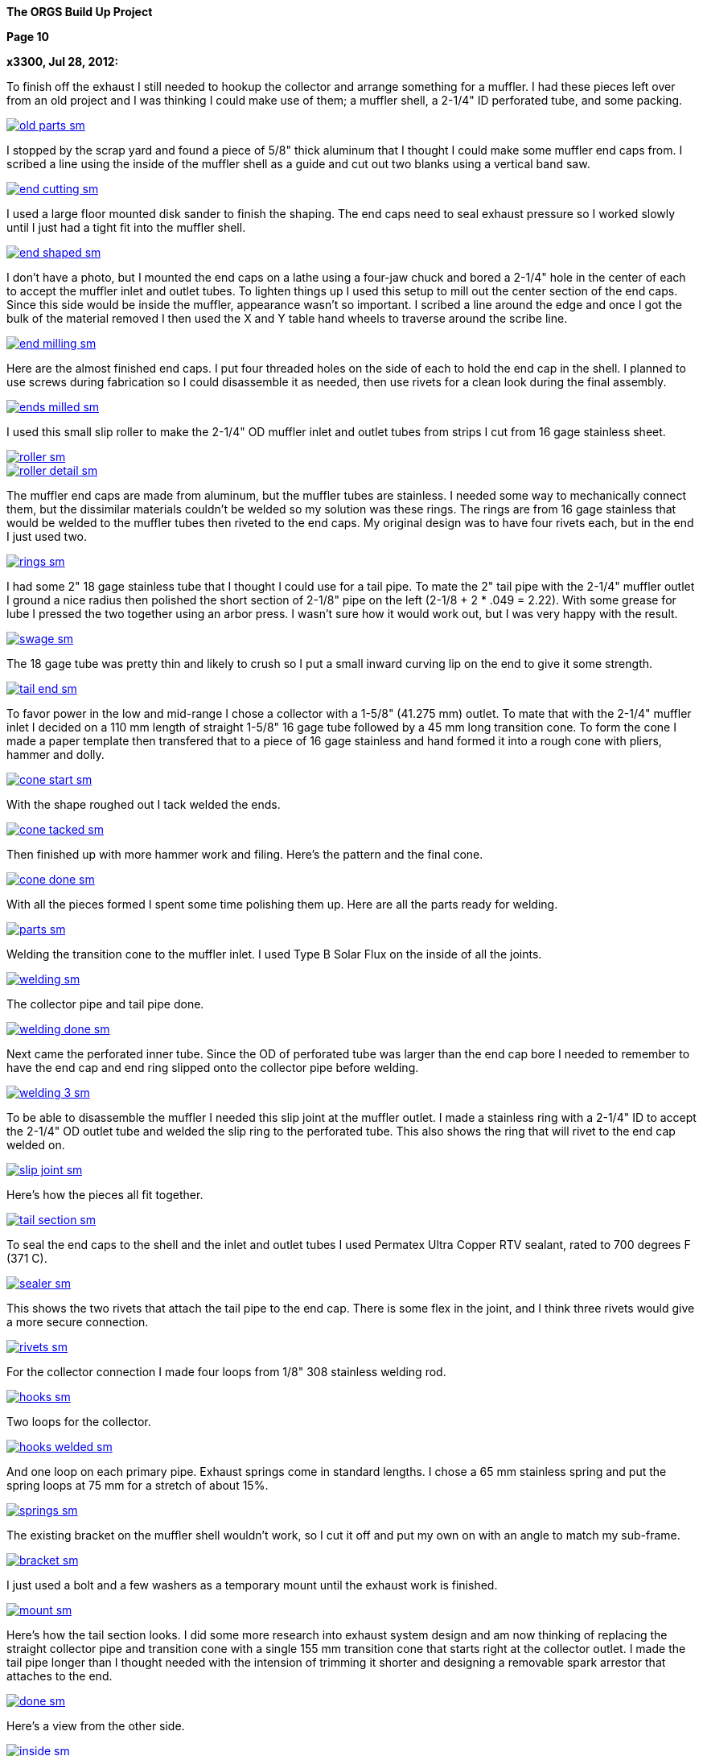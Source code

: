 
:url-bmw-frame-gussets: https://www.advrider.com/f/threads/bmw-frame-gussets.638795/
:url-frame-gussets-svg: https://github.com/moto-design/bmw-frame-gussets


:imagesdir: images

:notitle:
:nofooter:

= ORGS Build Up - Page 10

[big]*The ORGS Build Up Project*

*Page 10*

*x3300, Jul 28, 2012:*

To finish off the exhaust I still needed to hookup the collector and arrange something for a muffler. I had these pieces left over from an old project and I was thinking I could make use of them; a muffler shell, a 2-1/4" ID perforated tube, and some packing.

image::49-muffler/old-parts-sm.jpg[link={imagesdir}/49-muffler/old-parts.jpg,window=_blank]

I stopped by the scrap yard and found a piece of 5/8" thick aluminum that I thought I could make some muffler end caps from. I scribed a line using the inside of the muffler shell as a guide and cut out two blanks using a vertical band saw.

image::49-muffler/end-cutting-sm.jpg[link={imagesdir}/49-muffler/end-cutting.jpg,window=_blank]

I used a large floor mounted disk sander to finish the shaping. The end caps need to seal exhaust pressure so I worked slowly until I just had a tight fit into the muffler shell.

image::49-muffler/end-shaped-sm.jpg[link={imagesdir}/49-muffler/end-shaped.jpg,window=_blank]

I don't have a photo, but I mounted the end caps on a lathe using a four-jaw chuck and bored a 2-1/4" hole in the center of each to accept the muffler inlet and outlet tubes. To lighten things up I used this setup to mill out the center section of the end caps. Since this side would be inside the muffler, appearance wasn't so important. I scribed a line around the edge and once I got the bulk of the material removed I then used the X and Y table hand wheels to traverse around the scribe line.

image::49-muffler/end-milling-sm.jpg[link={imagesdir}/49-muffler/end-milling.jpg,window=_blank]

Here are the almost finished end caps. I put four threaded holes on the side of each to hold the end cap in the shell. I planned to use screws during fabrication so I could disassemble it as needed, then use rivets for a clean look during the final assembly.

image::49-muffler/ends-milled-sm.jpg[link={imagesdir}/49-muffler/ends-milled.jpg,window=_blank]

I used this small slip roller to make the 2-1/4" OD muffler inlet and outlet tubes from strips I cut from 16 gage stainless sheet.

image::49-muffler/roller-sm.jpg[link={imagesdir}/49-muffler/roller.jpg,window=_blank]

image::49-muffler/roller-detail-sm.jpg[link={imagesdir}/49-muffler/roller-detail.jpg,window=_blank]

The muffler end caps are made from aluminum, but the muffler tubes are stainless. I needed some way to mechanically connect them, but the dissimilar materials couldn't be welded so my solution was these rings. The rings are from 16 gage stainless that would be welded to the muffler tubes then riveted to the end caps. My original design was to have four rivets each, but in the end I just used two.

image::49-muffler/rings-sm.jpg[link={imagesdir}/49-muffler/rings.jpg,window=_blank]

I had some 2" 18 gage stainless tube that I thought I could use for a tail pipe. To mate the 2" tail pipe with the 2-1/4" muffler outlet I ground a nice radius then polished the short section of 2-1/8" pipe on the left (2-1/8 + 2 * .049 = 2.22). With some grease for lube I pressed the two together using an arbor press. I wasn't sure how it would work out, but I was very happy with the result.

image::49-muffler/swage-sm.jpg[link={imagesdir}/49-muffler/swage.jpg,window=_blank]

The 18 gage tube was pretty thin and likely to crush so I put a small inward curving lip on the end to give it some strength.

image::49-muffler/tail-end-sm.jpg[link={imagesdir}/49-muffler/tail-end.jpg,window=_blank]

To favor power in the low and mid-range I chose a collector with a 1-5/8" (41.275 mm) outlet. To mate that with the 2-1/4" muffler inlet I decided on a 110 mm length of straight 1-5/8" 16 gage tube followed by a 45 mm long transition cone. To form the cone I made a paper template then transfered that to a piece of 16 gage stainless and hand formed it into a rough cone with pliers, hammer and dolly.

image::49-muffler/cone-start-sm.jpg[link={imagesdir}/49-muffler/cone-start.jpg,window=_blank]

With the shape roughed out I tack welded the ends.

image::49-muffler/cone-tacked-sm.jpg[link={imagesdir}/49-muffler/cone-tacked.jpg,window=_blank]

Then finished up with more hammer work and filing. Here's the pattern and the final cone.

image::49-muffler/cone-done-sm.jpg[link={imagesdir}/49-muffler/cone-done.jpg,window=_blank]

With all the pieces formed I spent some time polishing them up. Here are all the parts ready for welding.

image::49-muffler/parts-sm.jpg[link={imagesdir}/49-muffler/parts.jpg,window=_blank]

Welding the transition cone to the muffler inlet. I used Type B Solar Flux on the inside of all the joints.

image::49-muffler/welding-sm.jpg[link={imagesdir}/49-muffler/welding.jpg,window=_blank]

The collector pipe and tail pipe done.

image::49-muffler/welding-done-sm.jpg[link={imagesdir}/49-muffler/welding-done.jpg,window=_blank]

Next came the perforated inner tube. Since the OD of perforated tube was larger than the end cap bore I needed to remember to have the end cap and end ring slipped onto the collector pipe before welding.

image::49-muffler/welding-3-sm.jpg[link={imagesdir}/49-muffler/welding-3.jpg,window=_blank]

To be able to disassemble the muffler I needed this slip joint at the muffler outlet. I made a stainless ring with a 2-1/4" ID to accept the 2-1/4" OD outlet tube and welded the slip ring to the perforated tube. This also shows the ring that will rivet to the end cap welded on.

image::49-muffler/slip-joint-sm.jpg[link={imagesdir}/49-muffler/slip-joint.jpg,window=_blank]

Here's how the pieces all fit together.

image::49-muffler/tail-section-sm.jpg[link={imagesdir}/49-muffler/tail-section.jpg,window=_blank]

To seal the end caps to the shell and the inlet and outlet tubes I used Permatex Ultra Copper RTV sealant, rated to 700 degrees F (371 C).

image::49-muffler/sealer-sm.jpg[link={imagesdir}/49-muffler/sealer.jpg,window=_blank]

This shows the two rivets that attach the tail pipe to the end cap. There is some flex in the joint, and I think three rivets would give a more secure connection.

image::49-muffler/rivets-sm.jpg[link={imagesdir}/49-muffler/rivets.jpg,window=_blank]

For the collector connection I made four loops from 1/8" 308 stainless welding rod.

image::49-muffler/hooks-sm.jpg[link={imagesdir}/49-muffler/hooks.jpg,window=_blank]

Two loops for the collector.

image::49-muffler/hooks-welded-sm.jpg[link={imagesdir}/49-muffler/hooks-welded.jpg,window=_blank]

And one loop on each primary pipe. Exhaust springs come in standard lengths. I chose a 65 mm stainless spring and put the spring loops at 75 mm for a stretch of about 15%.

image::49-muffler/springs-sm.jpg[link={imagesdir}/49-muffler/springs.jpg,window=_blank]

The existing bracket on the muffler shell wouldn't work, so I cut it off and put my own on with an angle to match my sub-frame.

image::49-muffler/bracket-sm.jpg[link={imagesdir}/49-muffler/bracket.jpg,window=_blank]

I just used a bolt and a few washers as a temporary mount until the exhaust work is finished.

image::49-muffler/mount-sm.jpg[link={imagesdir}/49-muffler/mount.jpg,window=_blank]

Here's how the tail section looks. I did some more research into exhaust system design and am now thinking of replacing the straight collector pipe and transition cone with a single 155 mm transition cone that starts right at the collector outlet. I made the tail pipe longer than I thought needed with the intension of trimming it shorter and designing a removable spark arrestor that attaches to the end.

image::49-muffler/done-sm.jpg[link={imagesdir}/49-muffler/done.jpg,window=_blank]

Here's a view from the other side.

image::49-muffler/inside-sm.jpg[link={imagesdir}/49-muffler/inside.jpg,window=_blank]

There were many pieces that needed to fit together and preparing them all and getting them to actually fit together took a lot of effort, but the result sounds really nice and is a lot of fun to listen to while riding.

ORGS Muffler Video: https://youtu.be/VIj9GKm3eqo

-x3300

*slartidbartfast, Jul 28, 2012:*

Sounds great! The suspension looks to be nicely compliant too.

*Clay Spinner, Jul 28, 2012:*

Very nice work... and a great sound!

*bgoodsoil, Jul 29, 2012:*

:eek1 Amazing work, man.

*Caddy82rats, Jul 29, 2012:*

+ 1 : I love this work

*x3300, Aug 11, 2012:*

To make riding the bike practical I really needed to have a side stand. I thought it would be an easy thing; a bracket welded to the frame, a tube coming down, a spring to hold it up, but once I got into it I found it much more involved than I thought. First off it needed to look good -- there are so many out there that are just ugly. It would need to be strong enough to hold up the bike, clear the frame, exhaust and rear tire, be at the right angles while both up and down, have a spring sized to hold it up and have that spring's mounting points such that it did hold it up, but also had the proper spring elongation over the entire arc. How far out should the foot be? Self retracting, how to do that?

I started off by cutting a piece of 1/2" diameter PVC plumbing pipe to mock up the stand and study the movement through the arc of travel and what angles the frame mount would need to be at. Once I got a shape and length I thought would work in PVC I took a trip over to the scrap yard an found a length of thick wall 7/8" OD stainless tube I thought would be strong enough to support the weight of the bike. To bend the tube I packed the tube with sand and bent it using this setup on a Hossfeld bender. It was pretty easy to make the bend, so I was worried that the tube wouldn't be strong enough.

image::50-sidestand/bending-sm.jpg[link={imagesdir}/50-sidestand/bending.jpg,window=_blank]

I machined the upper stand end from 1" diameter stainless bar. I did the flats, slot and the hole with a vertical mill as seen here.

image::50-sidestand/milling-sm.jpg[link={imagesdir}/50-sidestand/milling.jpg,window=_blank]

The stand mounts just under the shift lever, so I wanted to keep the profile low as to not get in the way of my boot and effect shifting. To that end I decided on a counter sunk internal hex bolt. I found standard 8 mm rear chain sprocket bolts just about what I wanted. I put an M8x1.25 internal thread on the back tab of the stand end so that a nut on the back would lock the bolt.

To give some more strength at the higher stressed top I welded on a piece of high carbon drill rod to the stainless stand end.

image::50-sidestand/stainless-parts-sm.jpg[link={imagesdir}/50-sidestand/stainless-parts.jpg,window=_blank]

Then pounded the stand end into the stainless tube and welded them together.

image::50-sidestand/welded-sm.jpg[link={imagesdir}/50-sidestand/welded.jpg,window=_blank]

For the frame mount I made up this side stand mount drawing. I initially cut one from 3/16" mild steel plate, which at the time I thought would be strong enough.

image::50-sidestand/mount-drawing-sm.jpg[link={imagesdir}/50-sidestand/mount-drawing.jpg,window=_blank]

To minimize stress on the frame my plan was to weld the side stand mount to a half section of thick wall tube, then weld that half section to the frame such that the welds were at the outer most (lowest stress) points of the lower frame tube. This shows how the mount would weld to the frame. I have the mount tack welded to the half section at the position I wanted.

image::50-sidestand/welding-sm.jpg[link={imagesdir}/50-sidestand/welding.jpg,window=_blank]

Once I got the frame mount welded on and what I had for the stand so far bolted up I found the action of the stand was close to what I wanted, but the 3/16" frame mount would just bend under the weight of the bike. I was really disappointed because I had already invested a lot of effort into the thing and I was still unsure if I could get it to all work out. I hadn't even done anything about the spring, its mounts, the foot, etc. and I was already facing failure.

The disappointment didn't last long and soon turned to revenge. I got a piece of 5/16" (8 mm) leaf spring from the rear suspension of a truck. Even in the annealed state machining this stuff isn't practical. I cut out the rough shape with a hand held plasma cutter then ground it to the final shape. For the bolt hole I used the plasma cutter to pierce a starter hole then annealed the material around the hole with a torch then filed the hole to the needed 8 mm diameter. That old wimpy thing came off.

image::50-sidestand/cut-sm.jpg[link={imagesdir}/50-sidestand/cut.jpg,window=_blank]

This shows the difference in thickness of the mounts and a section of the truck leaf spring I cut the new one from. I welded the new mount on with a lot of filler to get a good attachment to the frame half section.

image::50-sidestand/mounts-sm.jpg[link={imagesdir}/50-sidestand/mounts.jpg,window=_blank]

With the new mount done I turned to working out the foot and spring. For the foot I cut what I thought was a nice shape from some stainless plate and also cut the lower end of the stand to be horizontal to the ground.

image::50-sidestand/foot-sm.jpg[link={imagesdir}/50-sidestand/foot.jpg,window=_blank]

I used this board and aluminum plate to guide the tack welding of the foot so that the flat relief of the foot was parallel to the tire's edge. I put a single tack in this position, then with the stand lowered and the weight of the bike on the foot I put a few more tack welds on to keep it positioned for the final welding.

image::50-sidestand/foot-welding-sm.jpg[link={imagesdir}/50-sidestand/foot-welding.jpg,window=_blank]

I used this string to study how the position of the spring mounts would effect the action of the stand. I wanted to arrange things to get a self-retracting stand.

image::50-sidestand/string-sm.jpg[link={imagesdir}/50-sidestand/string.jpg,window=_blank]

For the upper spring mount I cut a groove in a piece of round stock on a lathe.

image::50-sidestand/spring-mount-sm.jpg[link={imagesdir}/50-sidestand/spring-mount.jpg,window=_blank]

Then welded a small piece of that on the back side of the frame mount at the position I determined from the string study would give me the retracting action I wanted and would also give an acceptable amount of spring elongation at the spring's longest point.

image::50-sidestand/spring-post-sm.jpg[link={imagesdir}/50-sidestand/spring-post.jpg,window=_blank]

To get an idea of what size spring I would need and to try out the action of the stand I used a GS center stand spring and hose clamp as a mock up.

image::50-sidestand/spring-test-sm.jpg[link={imagesdir}/50-sidestand/spring-test.jpg,window=_blank]

There really wasn't enough space at the top of the stand to have a spring there without it looking pretty unsightly. I decided a cleaner look would to run a cable from the upper spring mount down to the lower part of the stand and put the spring behind the stand down there. It took some time to made up this paper pattern for the upper cable mount that would work the way I wanted it to.

image::50-sidestand/cable-end-pattern-sm.jpg[link={imagesdir}/50-sidestand/cable-end-pattern.jpg,window=_blank]

Here are the parts I made up for cable routing. The shorter tube welds to the cable mount and it accepts a stainless cable from a bicycle hand brake lever. The longer tube welds into the bend in the stand to route the cable through the bend and around to the back.

image::50-sidestand/cable-bits-sm.jpg[link={imagesdir}/50-sidestand/cable-bits.jpg,window=_blank]

For the lower spring mount I welded this stainless bolt to the stand then cut it off at a length that would hold the spring.

image::50-sidestand/lower-spring-mount-sm.jpg[link={imagesdir}/50-sidestand/lower-spring-mount.jpg,window=_blank]

I found a couple of springs I thought would work at my local hardware store.

image::50-sidestand/springs-sm.jpg[link={imagesdir}/50-sidestand/springs.jpg,window=_blank]

Here's how I reworked them. The inner one adds a little more force per displacement.

image::50-sidestand/reworked-springs-sm.jpg[link={imagesdir}/50-sidestand/reworked-springs.jpg,window=_blank]

Here's how the cable and spring look with the stand up. I used two aluminum cable ferrules to make a loop that connects the spring and cable.

image::50-sidestand/up-sm.jpg[link={imagesdir}/50-sidestand/up.jpg,window=_blank]

And the stand in the down position.

image::50-sidestand/down-sm.jpg[link={imagesdir}/50-sidestand/down.jpg,window=_blank]

I wanted to have the bike really stable when on the side stand so I put the foot pretty far out to the side. This view shows the stance it has.

image::50-sidestand/stance-sm.jpg[link={imagesdir}/50-sidestand/stance.jpg,window=_blank]

Once again, things took a lot more effort than I had first thought, but I find it really satisfying to see that all stainless stand holding the bike up, and it is so much more convenient that having to always arrange for something to be there when I want to get off the bike.

ORGS Side Stand Video: https://youtu.be/g9Qwp4SzFsk

-x3300

*x3300, Aug 18, 2012:*

I've been doing a lot of work lately to get the bike more road worthy. I found found a good price on a set of TKC-80's so decided to replace the worn ones I had. Here's how they arrived.

image::51-new-boots/package-sm.jpg[link={imagesdir}/51-new-boots/package.jpg,window=_blank]

I recently bought this set of Motion Pro tire irons that I'd try out. They are a little pricey, but I found them really nice to work with.

image::51-new-boots/irons-sm.jpg[link={imagesdir}/51-new-boots/irons.jpg,window=_blank]

I made up this static balancer from some thin cable, two big washers and four furniture drawer rollers. I hang it over the ceiling joist and center the tire between the cables. Allowing the wheel to swing a little overcomes the static friction in the bearing and gives a really accurate balance. I can do down to 1/16 ounce (1.75 gm) repeatably.

image::51-new-boots/balancing-sm.jpg[link={imagesdir}/51-new-boots/balancing.jpg,window=_blank]

I got a selection of wheel weights cheap from the scrap yard. I use masking tape to attach weights to the rim until I find the right amount, then use contact cement to attach them semi-permanently.

image::51-new-boots/weights-sm.jpg[link={imagesdir}/51-new-boots/weights.jpg,window=_blank]

For the rear wheel I made up this adapter. One set of holes are threaded so I can use the wheel bolts to attach it.

image::51-new-boots/axle-sm.jpg[link={imagesdir}/51-new-boots/axle.jpg,window=_blank]

Here's the adapter in use, and shows more detail of the balancer.

image::51-new-boots/adapter-sm.jpg[link={imagesdir}/51-new-boots/adapter.jpg,window=_blank]

I didn't balance the old tires, and can really tell the difference when on the highway around 50 MPH.

-x3300

*Velocipede, Sep 21, 2012:*

Oh,to have your ability and a machine shop to put it to good use.I have read your thread in one sitting,just like a good book that can't be put down. As has already been stated you really have something with those exhaust pipes,beautiful work.I'd love a set on my GSPD.

John

*x3300, Sep 22, 2012:*

I'd like to thank everyone for the kind comments. I'm glad that there are some out there that can enjoy my write-ups.

To ride in the forests and off-road parks around where I live you need a US Forest Service approved spark arrestor, and the rangers are always checking for spark arrestors. To get an understand of what I needed I checked the USFS Spark Arrestor Guide. It said I needed one that was approved by them, and listed in their Guide, so it seems I couldn't just make one myself, even if it met their requirements. It also said the thing had to trap particles down to .023 inch (.584 mm), and have a method to remove accumulated particles.

I did some searching around and found that there are some companies that make add-on muffler end caps that have a USFS approved screen type spark arrestor.

image::52-spark-arrestor/end-cap.jpg[]

I figured I could make something up to test with, and if it worked out I could buy an 'approved' one and fit it to my bike.

To start, I cut off the long tail pipe section I had initially welded on my muffler end cap to a reasonable length and used that extra piece as the body of my arrestor. To make a slip-on connection I used the same method I had used on the muffler to swage one end using this arbor press. I greased things up and the two slid together without much effort.

image::52-spark-arrestor/swage-sm.jpg[link={imagesdir}/52-spark-arrestor/swage.jpg,window=_blank]

I made up a few other pieces from stainless steel and bought some short 38mm stainless exhaust springs.

image::52-spark-arrestor/one-parts-sm.jpg[link={imagesdir}/52-spark-arrestor/one-parts.jpg,window=_blank]

Here's how I secured the screen to the body. Three pop rivets hold the inner ring in place. I figured to replace the screen I would need to drill out the rivets and put new ones in.

image::52-spark-arrestor/one-screen-sm.jpg[link={imagesdir}/52-spark-arrestor/one-screen.jpg,window=_blank]

And the spring mounted slip-fit.

image::52-spark-arrestor/one-installed-sm.jpg[link={imagesdir}/52-spark-arrestor/one-installed.jpg,window=_blank]

I took it out for a highway test and here's what I got back with.

image::52-spark-arrestor/one-blown-sm.jpg[link={imagesdir}/52-spark-arrestor/one-blown.jpg,window=_blank]

To understand things better I did some power runs with my (gloved) hand over the outlet. At 5000 RPM and full throttle there's a huge volume coming out, and it gets real hot.

I did some more searching around and what I found that I thought would work would be to fit some SuperTrapp discs and a SuperTrapp end cap. The discs come in 3", 4" and 5" sizes. I had an old SuperTrapp exhaust for an R100GS that had 7 4" discs on it, an end cap, and a heat shield. To mount the discs on my arrestor body I bored a hole in that end cap the same size as the OD of my arrestor body.

image::52-spark-arrestor/two-bore-sm.jpg[link={imagesdir}/52-spark-arrestor/two-bore.jpg,window=_blank]

I bought 12 more stainless discs and a stainless end cap. I figured 19 discs would at least have enough flow for lower trail riding speeds. The discs have an ID of 61 mm, and if the disc gap is .584 mm, then 19 discs should give an outlet area of about 2126 square mm (19 * 3.14 * 61 * .584), which is just under the area of my 2" tail pipe (3.14 * 52 * 52 / 4 = 2122).

Here are the parts I collected.

image::52-spark-arrestor/two-parts-sm.jpg[link={imagesdir}/52-spark-arrestor/two-parts.jpg,window=_blank]

I trimmed down the length of the arrestor body some and welded the bored end cap on. Here are a few views of the finished arrestor. Its all stainless, so a little heavy.

image::52-spark-arrestor/two-front-sm.jpg[link={imagesdir}/52-spark-arrestor/two-front.jpg,window=_blank]

image::52-spark-arrestor/two-side-sm.jpg[link={imagesdir}/52-spark-arrestor/two-side.jpg,window=_blank]

And the all important markings. The Spark Arrestor Guide has an entry for the SuperTrapp T-102.

image::52-spark-arrestor/approved-sm.jpg[link={imagesdir}/52-spark-arrestor/approved.jpg,window=_blank]

Here's how it looks installed. A little bulky, but I just intend to use it when its required.

image::52-spark-arrestor/two-installed-sm.jpg[link={imagesdir}/52-spark-arrestor/two-installed.jpg,window=_blank]

I did a few test runs with it, and it seems to work OK. The 19 discs make it a little more quiet, especially in the mid and high RPMs. It also seems to not rev up to high RPM as quick with it on, so I guess it is too restrictive. I'm thinking to buy some more disks to experiment with, but for now it is enough for trail riding.

-x3300

*igormortis, Sep 22, 2012:*

Outstanding, as always.

Gotta say that your sidestand is beautiful. An odd thing to praise maybe, but it's really, really nice!

*Toyanvil, Sep 22, 2012:*

WOW

*x3300, Sep 28, 2012:*

I took the bike down to Hollister Hills OHV park for a shake-down ride. I was thinking to ride it there, about 70 miles, but I figured I better be safe and loaded it into the truck. The ranger at the entrance looked at my spark arrestor and said I was OK to come in.

image::53-hollister-hills/truck-sm.jpg[link={imagesdir}/53-hollister-hills/truck.jpg,window=_blank]

Ready for a day of fun.

image::53-hollister-hills/me-sm.jpg[link={imagesdir}/53-hollister-hills/me.jpg,window=_blank]

In general I was more than happy with the way the bike handled in dirt. It jumps really well and is very controllable for such a big bike. As long as there is traction the bike does well. Its great at climbing hills, as long as the rear tire stays hooked up. The biggest problem I had was with deep dust. The bike starts sliding and it is hard to control all the weight. I think real knobbies may help.

I had relatively few problems, and all pretty minor. The battery mounts fell off. I think just some loctite is all that's needed.

image::53-hollister-hills/battery-mount-sm.jpg[link={imagesdir}/53-hollister-hills/battery-mount.jpg,window=_blank]

There seems to be a pin hole leak in the boot. Some RTV sealer should fix it.

image::53-hollister-hills/boot-sm.jpg[link={imagesdir}/53-hollister-hills/boot.jpg,window=_blank]

The plastic coating on the stainless front brake line got shredded. I think the brake line is hanging up on something at full extension.

image::53-hollister-hills/brake-line-sm.jpg[link={imagesdir}/53-hollister-hills/brake-line.jpg,window=_blank]

Need to make a stronger rear fender mount. It didn't like taking so many jumps.

image::53-hollister-hills/fender-sm.jpg[link={imagesdir}/53-hollister-hills/fender.jpg,window=_blank]

Lost a screw from the hang guard mount.

image::53-hollister-hills/guard-sm.jpg[link={imagesdir}/53-hollister-hills/guard.jpg,window=_blank]

The extra weight of the spark arrestor caused the tail pipe connection to become loose. I think I need to add two more rivets to the end cap.

image::53-hollister-hills/muffler-sm.jpg[link={imagesdir}/53-hollister-hills/muffler.jpg,window=_blank]

I bottomed out on the back of the oil pan a few times coming down from big jumps that had whoops on the far side. I'll have to make up a skid plate. The rear spring seems a little soft, so a stiffer one should reduce the bottoming.

image::53-hollister-hills/pan-sm.jpg[link={imagesdir}/53-hollister-hills/pan.jpg,window=_blank]

I kept turning the gas off with my knee. I'll try a putting a left side petcock on the right.

image::53-hollister-hills/tap-sm.jpg[link={imagesdir}/53-hollister-hills/tap.jpg,window=_blank]

The TKC-80s seemed to get chewed up easily.

image::53-hollister-hills/tire-sm.jpg[link={imagesdir}/53-hollister-hills/tire.jpg,window=_blank]

Oil leaked out of the final drive vent when the bike had fallen down on its side. I'll need to make up a hose vent for it.

image::53-hollister-hills/vent-sm.jpg[link={imagesdir}/53-hollister-hills/vent.jpg,window=_blank]

ORGS Donut Video: https://youtu.be/R0C5depXCuk

ORGS Jump Video: https://youtu.be/QuAk78SmH1s

I could survive the day, and so did the bike.

image::53-hollister-hills/done-sm.jpg[link={imagesdir}/53-hollister-hills/done.jpg,window=_blank]

-x3300

*Mr. Vintage, Sep 29, 2012:*

Awesome, great job.

*Padmei, Sep 29, 2012:*

Jeez why did you have to post that vid of the jump? I'm a very impressionable kinda kid:eek1

Now to get the kids skate ramp out on the driveway.

Well done.

*igormortis, Sep 30, 2012:*

Beautiful.

Any observations from riding around with your spark arrestor fitted? I would expect quieter and a change in power delivery, but neither of those things seem like a problem from your videos. Great work!

*One Less Harley, Sep 30, 2012:*

Here's a link to a breather hose I made up, it'll give you some ideas...at least how to improve on it anyway.

*x3300, Oct 7, 2012:*

Over the past month I've been plagued with a lot of drive shaft problems.

When I had welded the extension into the shaft I noticed what looked like some inclusions in one of the welds, but left the repair for later. I decided to take care of that a few weeks ago. I ground out the inclusions with an angle grinder using the edge of the disk. I felt like a dentist working on a tooth. Once I got all the bad parts out I welded up the voids and ground off the excess. To stress relieve the weld joint I heated it to a dull red with a torch then covered the shaft with rags to cool slowly.

image::54-shaft-saga/inclusion-sm.jpg[link={imagesdir}/54-shaft-saga/inclusion.jpg,window=_blank]

Here's the setup I used to check the alignment.

image::54-shaft-saga/shaft-check-sm.jpg[link={imagesdir}/54-shaft-saga/shaft-check.jpg,window=_blank]

The other extension weld looked OK, so I thought I was done with the drive shaft and had a confident feeling about it...

Before my trip to Hollister Hills I tried to do a wheelie over a speed bump to impress onlookers. It ended badly, and needed to bring the bike home in the truck. Here's what I found when I took it apart.

image::54-shaft-saga/broke-sm.jpg[link={imagesdir}/54-shaft-saga/broke.jpg,window=_blank]

The break was at the other weld that had looked OK. There wasn't much weld penetration, and the crack seems to have started at some inclusions below the surface. As I had mentioned, I decided I didn't like the method of using a pin to align the shaft for welding because I thought the hole for the pin could trap air or machining oil that would contaminate the weld and lead to inclusions. I had used a narrow square butt joint for the weld, and I thought I would get sufficient penetration with it.

image::54-shaft-saga/break-sm.jpg[link={imagesdir}/54-shaft-saga/break.jpg,window=_blank]

For the repair I made up this fixture. To get perfect alignment of the V-grooves I finished them with a single pass on a mill.

image::54-shaft-saga/fixture-sm.jpg[link={imagesdir}/54-shaft-saga/fixture.jpg,window=_blank]

Here's the shaft in the fixture. I ground the ends to make a V butt weld joint this time.

image::54-shaft-saga/v-joint-sm.jpg[link={imagesdir}/54-shaft-saga/v-joint.jpg,window=_blank]

I did the weld, more carefully than usual, removed the excess, stress relieved the weld and aligned the shaft and once again thought I was done with the drive shaft...

After coming back from my shake-down ride at Hollister Hills I noticed a clicking sound from inside the swing arm when I moved the bike around. On taking it apart I found one of the welds on the U-joint caps had broken and the cap was coming out of the yoke. I could also see scrape marks on the top inside of the swing arm where something was hitting.

I don't think the torque through the joint was the cause, but more that the swing arm was going beyond its intended limit while bottoming and putting a large downward force on the yoke when the yoke and swing arm came into contact, and this force is what broke the weld and pushed the cap out. I had noticed before that the yoke clearance was very tight when the shock was fully compressed, and I now think there is deflection in the frame or other parts that is allowing the swing arm to more than expected in relationship to the transmission output flange.

I re-set the cap and put a new tack weld on it. While I had the shaft out I also decided to clean up the two extension welds. As can be seen on the far right of this view the weld is under cut is some places, and also has a few stray grind marks around it. I laid new weld beads over all the bad parts. To finish the shaft this time I did the stress relief, aligned it, then turned and polished the shaft on a lathe to get a smooth finish.

image::54-shaft-saga/joint-sm.jpg[link={imagesdir}/54-shaft-saga/joint.jpg,window=_blank]

I also decided to make a spacer for the coupler spring to stiffen up the damper. I had a few pieces of 5 mm thick 6061-T4 aluminum scrap I cut out the spacer from.

image::54-shaft-saga/spacer-sm.jpg[link={imagesdir}/54-shaft-saga/spacer.jpg,window=_blank]

Here's how the spacer looks in the assembled shaft. This view also shows the polished weld.

image::54-shaft-saga/spacer-installed-sm.jpg[link={imagesdir}/54-shaft-saga/spacer-installed.jpg,window=_blank]

To limit the shock travel I made a 3 mm aluminum spacer to put under the rubber bumper of the shock. I didn't take a photo of it though. Because the swing arm is at such an angle I need to jack the back end up to add the swing arm oil.

image::54-shaft-saga/fill-sm.jpg[link={imagesdir}/54-shaft-saga/fill.jpg,window=_blank]

I fixed up the other shake-down problems and I took the bike down to Hollister Hills again for another shake-down. I tried to ride it hard to get things to break, but just found a few minor things not worth reporting.

ORGS MX Video: https://youtu.be/qkKDj9AkBTY

-x3300

*Prutser, Oct 7, 2012:*

What an AMAZING video !

Lot of respect for your build skills.

*Clay Spinner, Oct 7, 2012:*

What a fun looking ride! Well done with all the mods as well... a real accomplishment!

*LukasM, Oct 7, 2012:*

So you've got bike building, metal working and riding skills... Not that's a good combination!!

Really enjoyed reading this thread, thanks for posting.


*NOTICES*

All ORGS design materials are relesed under the Fabricators Design License.

Copyright x3300
